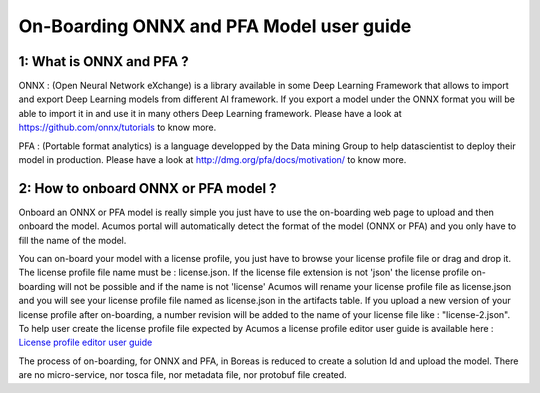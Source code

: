 .. ===============LICENSE_START=======================================================
.. Acumos CC-BY-4.0
.. ===================================================================================
.. Copyright (C) 2017-2018 AT&T Intellectual Property & Tech Mahindra. All rights reserved.
.. ===================================================================================
.. This Acumos documentation file is distributed by AT&T and Tech Mahindra
.. under the Creative Commons Attribution 4.0 International License (the "License");
.. you may not use this file except in compliance with the License.
.. You may obtain a copy of the License at
..
.. http://creativecommons.org/licenses/by/4.0
..
.. This file is distributed on an "AS IS" BASIS,
.. WITHOUT WARRANTIES OR CONDITIONS OF ANY KIND, either express or implied.
.. See the License for the specific language governing permissions and
.. limitations under the License.
.. ===============LICENSE_END=========================================================

=========================================
On-Boarding ONNX and PFA Model user guide
=========================================

**1: What is ONNX and PFA ?**
-----------------------------

ONNX : (Open Neural Network eXchange) is a library available in some Deep Learning Framework that
allows to import and export Deep Learning models from different AI framework. If you export a model
under the ONNX format you will be able to import it in and use it in many others Deep Learning
framework. Please have a look at https://github.com/onnx/tutorials to know more. 

PFA : (Portable format analytics) is a language developped by the Data mining Group to help datascientist
to deploy their model in production. Please have a look at http://dmg.org/pfa/docs/motivation/ to know
more.


**2: How to onboard ONNX or PFA model ?**
-----------------------------------------

Onboard an ONNX or PFA model is really simple you just have to use the on-boarding web page to upload and
then onboard the model. Acumos portal will automatically detect the format of the model (ONNX or PFA) and
you only have to fill the name of the model. 

You can on-board your model with a license profile, you just have to browse your license profile file or drag and drop it.
The license profile file name must be : license.json. If the license file extension is not 'json' the license profile
on-boarding will not be possible and if the name is not 'license' Acumos will rename your license profile file as
license.json and you will see your license profile file named as license.json in the artifacts table. If you upload
a new version of your license profile after on-boarding, a number revision will be added to the name of your license
file like : "license-2.json". To help user create the license profile file expected by Acumos
a license profile editor user guide is available here : `License profile editor user guide <../../submodules/license-manager/docs/user-guide-license-profile-editor.html>`_

The process of on-boarding, for ONNX and PFA, in Boreas is reduced to create a solution Id and upload the model.
There are no micro-service, nor tosca file, nor metadata file, nor protobuf file created.


.. |image0|
.. |image1| image:: ./media/HighLevelFlow.png
   :width: 6.26806in
   :height: 1.51389in
